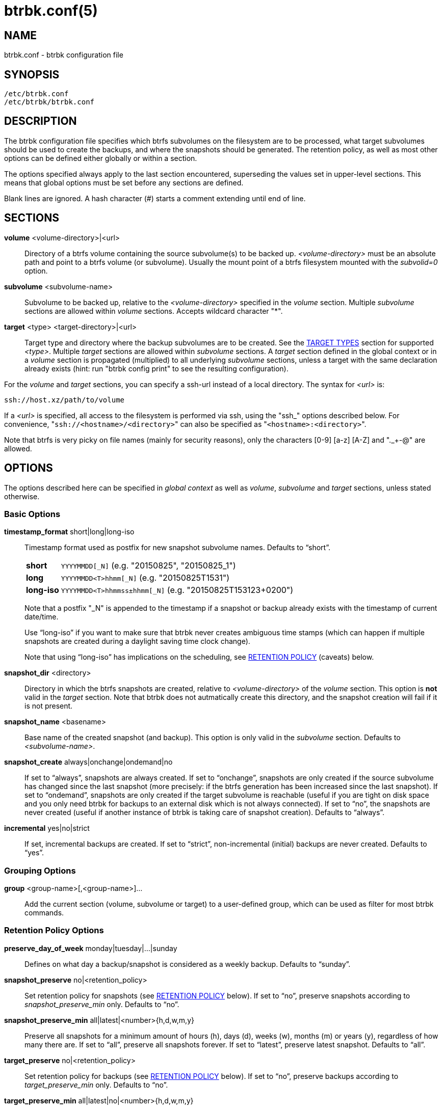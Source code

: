 btrbk.conf(5)
=============
:date:        2017-10-11
:revision:    0.26.0
:man manual:  Btrbk Manual
:man source:  Btrbk


NAME
----

btrbk.conf - btrbk configuration file


SYNOPSIS
--------

[literal]
/etc/btrbk.conf
/etc/btrbk/btrbk.conf


DESCRIPTION
-----------

The btrbk configuration file specifies which btrfs subvolumes on the
filesystem are to be processed, what target subvolumes should be used
to create the backups, and where the snapshots should be
generated. The retention policy, as well as most other options can be
defined either globally or within a section.

The options specified always apply to the last section encountered,
superseding the values set in upper-level sections. This means that
global options must be set before any sections are defined.

Blank lines are ignored. A hash character (#) starts a comment
extending until end of line.


SECTIONS
--------

*volume* <volume-directory>|<url>::
	Directory of a btrfs volume containing the source subvolume(s)
	to be backed up. '<volume-directory>' must be an absolute path
	and point to a btrfs volume (or subvolume). Usually the mount
	point of a btrfs filesystem mounted with the 'subvolid=0'
	option.

*subvolume* <subvolume-name>::
    Subvolume to be backed up, relative to the '<volume-directory>'
    specified in the 'volume' section. Multiple 'subvolume' sections
    are allowed within 'volume' sections. Accepts wildcard character
    "*".

*target* <type> <target-directory>|<url>::
    Target type and directory where the backup subvolumes are to be
    created. See the <<_target_types,TARGET TYPES>> section for
    supported '<type>'. Multiple 'target' sections are allowed within
    'subvolume' sections. A 'target' section defined in the global
    context or in a 'volume' section is propagated (multiplied) to all
    underlying 'subvolume' sections, unless a target with the same
    declaration already exists (hint: run "btrbk config print" to see
    the resulting configuration).

For the 'volume' and 'target' sections, you can specify a ssh-url
instead of a local directory. The syntax for '<url>' is:

    ssh://host.xz/path/to/volume

If a '<url>' is specified, all access to the filesystem is performed
via ssh, using the "ssh_" options described below. For convenience,
"+ssh://<hostname>/<directory>+" can also be specified as
"+<hostname>:<directory>+".

Note that btrfs is very picky on file names (mainly for security
reasons), only the characters [0-9] [a-z] [A-Z] and "._+-@" are
allowed.


OPTIONS
-------

The options described here can be specified in 'global context' as
well as 'volume', 'subvolume' and 'target' sections, unless stated
otherwise.


=== Basic Options

*timestamp_format* short|long|long-iso::
    Timestamp format used as postfix for new snapshot subvolume
    names. Defaults to ``short''.
+
--
ifndef::backend-docbook[]
[horizontal]
endif::backend-docbook[]
*short*;;    +YYYYMMDD[_N]+  (e.g. "20150825", "20150825_1")
*long*;;     +YYYYMMDD<T>hhmm[_N]+  (e.g. "20150825T1531")
*long-iso*;; +YYYYMMDD<T>hhmmss&plusmn;hhmm[_N]+  (e.g. "20150825T153123+0200")
--
+
Note that a postfix "_N" is appended to the timestamp if a snapshot or
backup already exists with the timestamp of current date/time.
+
Use ``long-iso'' if you want to make sure that btrbk never
creates ambiguous time stamps (which can happen if multiple
snapshots are created during a daylight saving time clock
change).
+
Note that using ``long-iso'' has implications on the scheduling, see
<<_retention_policy,RETENTION POLICY>> (caveats) below.

*snapshot_dir* <directory>::
    Directory in which the btrfs snapshots are created, relative to
    '<volume-directory>' of the 'volume' section. This option is *not* valid in
    the 'target' section. Note that btrbk does
    not autmatically create this directory, and the snapshot creation
    will fail if it is not present.

*snapshot_name* <basename>::
    Base name of the created snapshot (and backup). This option is
    only valid in the 'subvolume' section. Defaults to
    '<subvolume-name>'.

*snapshot_create* always|onchange|ondemand|no::
    If set to ``always'', snapshots are always created. If set to
    ``onchange'', snapshots are only created if the source subvolume
    has changed since the last snapshot (more precisely: if the btrfs
    generation has been increased since the last snapshot). If set to
    ``ondemand'', snapshots are only created if the target subvolume
    is reachable (useful if you are tight on disk space and you only
    need btrbk for backups to an external disk which is not always
    connected). If set to ``no'', the snapshots are never created
    (useful if another instance of btrbk is taking care of snapshot
    creation). Defaults to ``always''.

*incremental* yes|no|strict::
    If set, incremental backups are created. If set to ``strict'',
    non-incremental (initial) backups are never created. Defaults to
    ``yes''.


=== Grouping Options

*group* <group-name>[,<group-name>]...::
    Add the current section (volume, subvolume or target) to a
    user-defined group, which can be used as filter for most btrbk
    commands.


=== Retention Policy Options

*preserve_day_of_week* monday|tuesday|...|sunday::
    Defines on what day a backup/snapshot is considered as a weekly
    backup. Defaults to ``sunday''.

*snapshot_preserve* no|<retention_policy>::
    Set retention policy for snapshots (see
    <<_retention_policy,RETENTION POLICY>> below). If set to ``no'',
    preserve snapshots according to 'snapshot_preserve_min'
    only. Defaults to ``no''.

*snapshot_preserve_min* all|latest|<number>{h,d,w,m,y}::
    Preserve all snapshots for a minimum amount of hours (h), days
    (d), weeks (w), months (m) or years (y), regardless of how many
    there are. If set to ``all'', preserve all snapshots forever. If
    set to ``latest'', preserve latest snapshot. Defaults to ``all''.

*target_preserve* no|<retention_policy>::
    Set retention policy for backups (see
    <<_retention_policy,RETENTION POLICY>> below). If set to ``no'',
    preserve backups according to 'target_preserve_min' only. Defaults
    to ``no''.

*target_preserve_min*  all|latest|no|<number>{h,d,w,m,y}::
    Preserve all backups for a minimum amount of hours (h), days (d),
    weeks (w), months (m) or years (y), regardless of how many there
    are. If set to ``all'', preserve all backups forever. If set to
    ``latest'', always preserve the latest backup (useful in
    conjunction with "target_preserve no", if you want to keep the
    latest backup only). If set to ``no'', only the backups following
    the 'target_preserve' policy are created. Defaults to ``all''.

*archive_preserve* no|<retention_policy>::
    Set retention policy for archives ("btrbk archive" command), with
    same semantics as 'target_preserve'.

*archive_preserve_min* all|latest|no|<number>{h,d,w,m,y}::
    Set retention policy for archives ("btrbk archive" command), with
    same semantics as 'target_preserve_min'.


=== SSH Options

*ssh_identity* <file>::
    Absolute path to a ssh identity file (private key). Note that if
    the private key is password protected, btrbk will prompt for user
    input, which is usually not desired.

*ssh_user* <username>::
    Remote username for ssh. Defaults to ``root''. Note that you will
    have to make sure that the remote user is able to run
    "/sbin/btrfs" (which needs root privileges).

*ssh_port* <port>|default::
    Port to connect to on the remote host. Defaults to ``default''
    (the port specified in 'ssh_config', which defaults to 22).

*ssh_compression* yes|no::
    Enables or disables the compression of ssh connections. Defaults
    to ``no''.

*ssh_cipher_spec* <cipher_spec>::
    Selects the cipher specification for encrypting the session
    (comma-separated list of ciphers in order of preference). See the
    "-c cipher_spec" option in ssh(1) for more information. Defaults
    to ``default'' (the ciphers specified in 'ssh_config').


=== Data Stream Options

*stream_compress* <compress_command>|no::
    Compress the btrfs send stream before transferring it from/to
    remote locations. Defaults to ``no''. If enabled, make sure that
    '<compress_command>' is available on the source and target
    hosts. Supported '<compress_command>': gzip, pigz, bzip2, pbzip2,
    xz, lzo, lz4.

*stream_compress_level* default|<number>::
    Compression level for the specified '<compress_command>'. Refer to
    the related man-page for details (usually [1..9], where 1 means
    fastest compression). Defaults to ``default'' (the default
    compression level of '<compress_command>').

*stream_compress_threads* default|<number>::
    Number of threads to use for <compress_command>. Only supported
    for "pigz", "pbzip2" and recent versions of "xz".

*stream_buffer* <size>|no::
    Add a buffer to the btrfs send stream (in front of "btrfs
    receive"), with a maximum size of '<size>'. This can give a speed
    improvement (measured up to 20%) on both local or remote
    operations, but also increases system load. A suffix of "k", "m",
    "g", or "%" can be added to '<size>' to denote kilobytes (*1024),
    megabytes, gigabytes, or a percentage of total physical
    memory. Defaults to ``no''. If enabled, make sure that the
    "mbuffer" command is available on the target host.

*rate_limit* <rate>|no::
    Limit the transfer to a maximum of '<rate>' bytes per second. A
    suffix of "k", "m", "g", or "t" can be added to denote kilobytes
    (*1024), megabytes, and so on. Defaults to ``no''. If enabled for
    remote sources, make sure that the "pv" command is available on
    the source host.


=== System Options

*transaction_log* <file>|no::
    If set, all transactions (snapshot create, subvolume send-receive,
    subvolume delete) as well as abort messages are logged to <file>,
    in a space-separated table format: "localtime type status
    target_url source_url parent_url message".

*transaction_syslog*  <facility>|no::
    If set, all transactions (as described in 'transaction_log' above)
    are logged to syslog. The program name used in the messages is
    "btrbk".  Accepted parameters for '<facility>': user, mail,
    daemon, auth, lpr, news, cron, authpriv, local0..local7.

*lockfile* <file>|no::
    Create lockfile <file> on startup; checks lockfile before running
    any btrfs commands (using perl "flock"), and exits if the lock is
    held by another btrbk instance. Ignored on dryrun ('-n',
    '--dry-run'). See also '--lockfile' command-line option.

*backend* btrfs-progs|btrfs-progs-btrbk|btrfs-progs-sudo::
    Backend filesystem utilities to be used for btrfs specific
    operations. The default ``btrfs-progs'' simply executes btrfs(8)
    commands groups (e.g. "btrfs subvolume show").
+
--
btrfs-progs::
    Default backend, btrfs commands are called as specified in
    btrfs(8) (e.g. "btrfs subvolume show").

btrfs-progs-btrbk::
    btrfs commands are separated by a dash instead of a whitespace
    (e.g. "btrfs-subvolume-show" instead of "btrfs subvolume
    show"). Useful for setting suid or file capabilities (setcap) on
    specific btrfs commands, as implemented in
    <https://github.com/digint/btrfs-progs-btrbk>.

btrfs-progs-sudo::
    btrfs commands are prefixed with "sudo -n" (e.g. "sudo -n btrfs
    subvolume show" instead of "btrfs subvolume show"). Make sure to
    have appropriate (root) permissions for "btrfs" command groups in
    /etc/sudoers.
--
+
For convenience, it is also possible to set *backend_local* or
*backend_remote* options, which will override the backend only for
local or remote sources/targets (e.g. "backend_remote
btrfs-progs-btrbk").


=== Btrfs Specific Options

*btrfs_commit_delete* after|each|no::
    If set, make sure the deletion of snapshot and backup subvolumes
    are committed to disk when btrbk terminates. Defaults to ``no''.

*snapshot_qgroup_destroy* yes|no  _*experimental*_:: {blank}
*target_qgroup_destroy* yes|no  _*experimental*_:: {blank}
*archive_qgroup_destroy* yes|no  _*experimental*_::
    Whenever a subvolume is deleted, also destroy corresponding
    default qgroup "+0/<subvol-id>+". Only useful if you have enabled
    btrfs quota support. See also:
    <https://bugzilla.kernel.org/show_bug.cgi?id=91751>


RETENTION POLICY
----------------

btrbk uses separate retention policies for snapshots and backups,
which are defined by the 'snapshot_preserve_min', 'snapshot_preserve',
'target_preserve_min', 'target_preserve', and
'preserve_day_of_week' configuration options.

Within this section, any statement about "backups" is always valid for
backups as well as snapshots, referring to 'target_preserve' or
'snapshot_preserve' respectively.

The format for '<retention_policy>' is:

{nwsp}:: [<hourly>h] [<daily>d] [<weekly>w] [<monthly>m] [<yearly>y]

With the following semantics:

*hourly*::
    Defines how many hours back hourly backups should be
    preserved. The first backup of an hour is considered an hourly
    backup. Note that if you use <hourly> scheduling, make sure to
    also set 'timestamp_format' to ``long'' or ``long-iso'', or the
    scheduler will interpret the time as "00:00" (midnight).

*daily*::
    Defines how many days back daily backups should be preserved. The
    first backup of a day is considered a daily backup.

*weekly*::
    Defines how many weeks back weekly backups should be
    preserved. The first daily backup created at
    'preserve_day_of_week' (or the first backup in this week if none
    was made on the exact day) is considered as a weekly backup.

*monthly*::
    Defines how many months back monthly backups should be
    preserved. Every first weekly backup in a month is considered a
    monthly backup.

*yearly*::
    Defines for how many years back yearly backups should be
    preserved. Every first monthly backup in a year is considered a
    yearly backup.

Use an asterisk for ``all'' (e.g. "target_preserve 60d *m"
states: "preserve daily backups for 60 days back, and all monthly
backups").

The reference time (which defines the beginning of a day, week, month
or year) for all date/time calculations is the local time of the host
running btrbk.

Caveats:

* If you run a setup with several btrbk instances (e.g. one
  snapshot-only instance per remote client, and a separate fetch-only
  instance on the backup server), it makes perfectly sense to run
  btrbk with different local time on the clients, in order to make
  sure the backups from all the remote hosts are preserved for
  "midnight", and not at "00:00 UTC" (which would be "14:00" in
  Honolulu). If you want this behaviour, do NOT use "timestamp_format
  long-iso".

* If "timestamp_format long-iso" is set, running btrbk from different
  time zones leads to different interpretation of "first in day, week,
  month, or year". Make sure to run btrbk with the same time zone on
  every host, e.g. by setting the TZ environment variable (see
  tzset(3)).


TARGET TYPES
------------

*send-receive*::
    Backup to a btrfs filesystem, using "btrfs send/receive". This is
    the recommended (standard) target type. The '<target-directory>'
    must be an absolute path and point to a btrfs volume (or
    subvolume), or to a directory within a subvolume. See
    btrfs-send(8), btrfs-receive(8).

*raw*  _*experimental*_::
    Backup to a raw (filesystem independent) file from the output of
    btrfs-send(8), with optional compression and encryption.
+
--
Note that the target preserve mechanism is currently disabled for
incremental raw backups (btrbk does not delete any incremental raw
files)!

Raw backups consist of two files: the main data file containing the
btrfs send stream, and a sidecar file ".info" containing metadata:

  <snapshot-name>.<timestamp>[_N].btrfs[.gz|.bz2|.xz][.gpg]
  <snapshot-name>.<timestamp>[_N].btrfs[.gz|.bz2|.xz][.gpg].info

For 'incremental' backups ("incremental yes"), please note that:

* As soon as a single 'incremental' backup file is lost or corrupted,
  all later incremental backups become invalid, as there is no common
  parent for the subsequent incremental images anymore. This might be
  a good compromise for a vacation backup plan, but for the long term
  make sure that a non-incremental backup is triggered from time to
  time.

* There is currently no support for rotation of incremental backups:
  if 'incremental' is set, a full backup must be triggered manually
  from time to time in order to be able to delete old backups.


Additional options for raw targets:

*raw_target_compress* <compress_command>|no::
    Compression algorithm to use for raw backup target. Supported
    '<compress_command>': gzip, pigz, bzip2, pbzip2, xz, lzo, lz4.
*raw_target_compress_level* default|<number>::
    Compression level for the specified <compress_command>.
*raw_target_compress_threads* default|<number>::
    Number of threads to use for <compress_command>.
*raw_target_split* <size>|no:: {zwsp}
    Split the raw backup file into pieces of size '<size>'.
*raw_target_block_size* <number>::
    Block size to use for writing the raw backup file. Defaults to
    ``128K''.
*raw_target_encrypt* gpg|openssl_enc|no::
    If enabled, encrypt the target raw file using gpg or openssl_enc.


Additional options for "raw_target_encrypt gpg":

*gpg_keyring* <file>::
    Keyring to use for gpg, e.g. "`/etc/btrbk/gpg/pubring.kbx`".
*gpg_recipient* <name>::
    Encrypt for user id '<name>' (email address).


Additional options for "raw_target_encrypt openssl_enc" ('very
experimental'):

*openssl_ciphername*{nbsp}<name>::
    Defaults to ``aes-256-cbc''.
*openssl_iv_size* <size-in-bytes>|no::
    Depends on selected cipher.
*openssl_keyfile* <file>|no::
    Point to a key file in hex (absolute path). Example key file
    creation (256bit key):
+
------------
  # dd if=/dev/urandom bs=1 count=32 \
    | od -x -A n \
    | tr -d "[:space:]" > /path/to/keyfile
------------

*kdf_backend* <file>|no::
    KDF backend to be executed,
    e.g. "`/usr/share/btrbk/scripts/kdf_pbkdf2.py`".
*kdf_keysize* <size-in-bytes>::
    Defaults to ``32''.
*kdf_keygen* once|each::
    Defaults to ``once''.
--


AVAILABILITY
------------

Please refer to the btrbk project page *<https://digint.ch/btrbk/>*
for further details.


SEE ALSO
--------

*btrbk*(1)


AUTHOR
------
Axel Burri <axel@tty0.ch>
